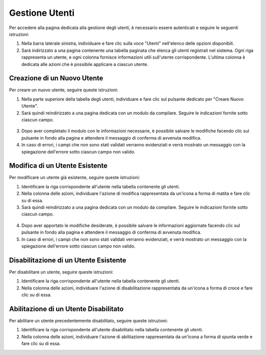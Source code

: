 Gestione Utenti
===============

Per accedere alla pagina dedicata alla gestione degli utenti, è necessario essere autenticati e seguire le seguenti istruzioni:

1. Nella barra laterale sinistra, individuare e fare clic sulla voce "Utenti" nell'elenco delle opzioni disponibili.
2. Sarà indirizzato a una pagina contenente una tabella paginata che elenca gli utenti registrati nel sistema. Ogni riga rappresenta un utente, e ogni colonna fornisce informazioni utili sull'utente corrispondente. L'ultima colonna è dedicata alle azioni che è possibile applicare a ciascun utente.

.. figure:: /media/utente/lista.png
   :align: center
   :name: lista-utenti
   :alt: Lista utenti

Creazione di un Nuovo Utente
----------------------------

Per creare un nuovo utente, seguire queste istruzioni:

1. Nella parte superiore della tabella degli utenti, individuare e fare clic sul pulsante dedicato per "Creare Nuovo Utente".
2. Sarà quindi reindirizzato a una pagina dedicata con un modulo da compilare. Seguire le indicazioni fornite sotto ciascun campo.

.. figure:: /media/utente/crea.png
   :align: center
   :name: creazione-utente
   :alt: Creazione utente

3. Dopo aver completato il modulo con le informazioni necessarie, è possibile salvare le modifiche facendo clic sul pulsante in fondo alla pagina e attendere il messaggio di conferma di avvenuta modifica.
4. In caso di errori, i campi che non sono stati validati verranno evidenziati e verrà mostrato un messaggio con la spiegazione dell'errore sotto ciascun campo non valido.

Modifica di un Utente Esistente
-------------------------------

Per modificare un utente già esistente, seguire queste istruzioni:

1. Identificare la riga corrispondente all'utente nella tabella contenente gli utenti.
2. Nella colonna delle azioni, individuare l'azione di modifica rappresentata da un'icona a forma di matita e fare clic su di essa.
3. Sarà quindi reindirizzato a una pagina dedicata con un modulo da compilare. Seguire le indicazioni fornite sotto ciascun campo.

.. figure:: /media/utente/modifica.png
   :align: center
   :name: modifica-utente
   :alt: Modifica utente

4. Dopo aver apportato le modifiche desiderate, è possibile salvare le informazioni aggiornate facendo clic sul pulsante in fondo alla pagina e attendere il messaggio di conferma di avvenuta modifica.
5. In caso di errori, i campi che non sono stati validati verranno evidenziati, e verrà mostrato un messaggio con la spiegazione dell'errore sotto ciascun campo non valido.

Disabilitazione di un Utente Esistente
--------------------------------------

Per disabilitare un utente, seguire queste istruzioni:

1. Identificare la riga corrispondente all'utente nella tabella contenente gli utenti.
2. Nella colonna delle azioni, individuare l'azione di disabilitazione rappresentata da un'icona a forma di croce e fare clic su di essa.

Abilitazione di un Utente Disabilitato
--------------------------------------

Per abilitare un utente precedentemente disabilitato, seguire queste istruzioni:

1. Identificare la riga corrispondente all'utente disabilitato nella tabella contenente gli utenti.
2. Nella colonna delle azioni, individuare l'azione di abilitazione rappresentata da un'icona a forma di spunta verde e fare clic su di essa.
